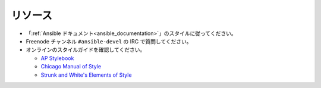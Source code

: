 リソース
````````````````
* 「:ref:`Ansible ドキュメント<ansible_documentation>`」のスタイルに従ってください。
* Freenode チャンネル ``#ansible-devel`` の IRC で質問してください。
* オンラインのスタイルガイドを確認してください。

  * `AP Stylebook <https://www.apstylebook.com>`_
  * `Chicago Manual of Style <https://www.chicagomanualofstyle.org/home.html>`_
  * `Strunk and White's Elements of Style <https://www.crockford.com/wrrrld/style.html>`_

